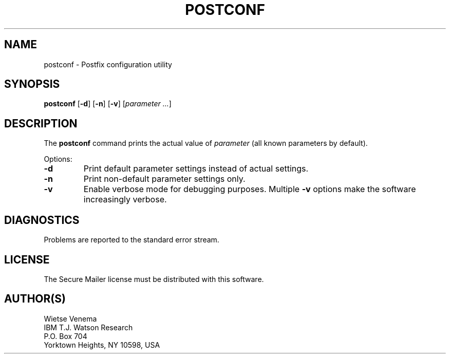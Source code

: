 .TH POSTCONF 1 
.ad
.fi
.SH NAME
postconf
\-
Postfix configuration utility
.SH SYNOPSIS
.na
.nf
.fi
\fBpostconf\fR [\fB-d\fR] [\fB-n\fR] [\fB-v\fR] [\fIparameter ...\fR]
.SH DESCRIPTION
.ad
.fi
The \fBpostconf\fR command prints the actual value of
\fIparameter\fR (all known parameters by default).

Options:
.IP \fB-d\fR
Print default parameter settings instead of actual settings.
.IP \fB-n\fR
Print non-default parameter settings only.
.IP \fB-v\fR
Enable verbose mode for debugging purposes. Multiple \fB-v\fR
options make the software increasingly verbose.
.SH DIAGNOSTICS
.ad
.fi
Problems are reported to the standard error stream.
.SH LICENSE
.na
.nf
.ad
.fi
The Secure Mailer license must be distributed with this software.
.SH AUTHOR(S)
.na
.nf
Wietse Venema
IBM T.J. Watson Research
P.O. Box 704
Yorktown Heights, NY 10598, USA
